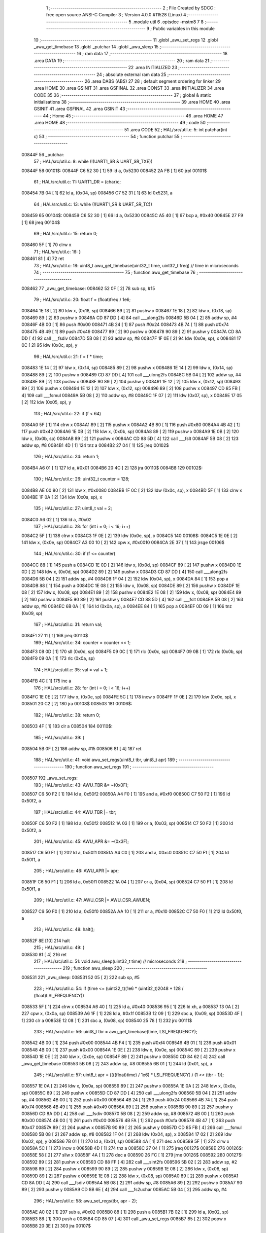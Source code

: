                                       1 ;--------------------------------------------------------
                                      2 ; File Created by SDCC : free open source ANSI-C Compiler
                                      3 ; Version 4.0.0 #11528 (Linux)
                                      4 ;--------------------------------------------------------
                                      5 	.module util
                                      6 	.optsdcc -mstm8
                                      7 	
                                      8 ;--------------------------------------------------------
                                      9 ; Public variables in this module
                                     10 ;--------------------------------------------------------
                                     11 	.globl _awu_set_regs
                                     12 	.globl _awu_get_timebase
                                     13 	.globl _putchar
                                     14 	.globl _awu_sleep
                                     15 ;--------------------------------------------------------
                                     16 ; ram data
                                     17 ;--------------------------------------------------------
                                     18 	.area DATA
                                     19 ;--------------------------------------------------------
                                     20 ; ram data
                                     21 ;--------------------------------------------------------
                                     22 	.area INITIALIZED
                                     23 ;--------------------------------------------------------
                                     24 ; absolute external ram data
                                     25 ;--------------------------------------------------------
                                     26 	.area DABS (ABS)
                                     27 
                                     28 ; default segment ordering for linker
                                     29 	.area HOME
                                     30 	.area GSINIT
                                     31 	.area GSFINAL
                                     32 	.area CONST
                                     33 	.area INITIALIZER
                                     34 	.area CODE
                                     35 
                                     36 ;--------------------------------------------------------
                                     37 ; global & static initialisations
                                     38 ;--------------------------------------------------------
                                     39 	.area HOME
                                     40 	.area GSINIT
                                     41 	.area GSFINAL
                                     42 	.area GSINIT
                                     43 ;--------------------------------------------------------
                                     44 ; Home
                                     45 ;--------------------------------------------------------
                                     46 	.area HOME
                                     47 	.area HOME
                                     48 ;--------------------------------------------------------
                                     49 ; code
                                     50 ;--------------------------------------------------------
                                     51 	.area CODE
                                     52 ;	HAL/src/util.c: 5: int putchar(int c)
                                     53 ;	-----------------------------------------
                                     54 ;	 function putchar
                                     55 ;	-----------------------------------------
      00844F                         56 _putchar:
                                     57 ;	HAL/src/util.c: 8: while (!(UART1_SR & UART_SR_TXE))
      00844F                         58 00101$:
      00844F C6 52 30         [ 1]   59 	ld	a, 0x5230
      008452 2A FB            [ 1]   60 	jrpl	00101$
                                     61 ;	HAL/src/util.c: 11: UART1_DR = (char)c;
      008454 7B 04            [ 1]   62 	ld	a, (0x04, sp)
      008456 C7 52 31         [ 1]   63 	ld	0x5231, a
                                     64 ;	HAL/src/util.c: 13: while (!(UART1_SR & UART_SR_TC))
      008459                         65 00104$:
      008459 C6 52 30         [ 1]   66 	ld	a, 0x5230
      00845C A5 40            [ 1]   67 	bcp	a, #0x40
      00845E 27 F9            [ 1]   68 	jreq	00104$
                                     69 ;	HAL/src/util.c: 15: return 0;
      008460 5F               [ 1]   70 	clrw	x
                                     71 ;	HAL/src/util.c: 16: }
      008461 81               [ 4]   72 	ret
                                     73 ;	HAL/src/util.c: 18: uint8_t awu_get_timebase(uint32_t time, uint32_t freq) // time in microseconds
                                     74 ;	-----------------------------------------
                                     75 ;	 function awu_get_timebase
                                     76 ;	-----------------------------------------
      008462                         77 _awu_get_timebase:
      008462 52 0F            [ 2]   78 	sub	sp, #15
                                     79 ;	HAL/src/util.c: 20: float f = (float)freq / 1e6;
      008464 1E 18            [ 2]   80 	ldw	x, (0x18, sp)
      008466 89               [ 2]   81 	pushw	x
      008467 1E 18            [ 2]   82 	ldw	x, (0x18, sp)
      008469 89               [ 2]   83 	pushw	x
      00846A CD 87 DD         [ 4]   84 	call	___ulong2fs
      00846D 5B 04            [ 2]   85 	addw	sp, #4
      00846F 4B 00            [ 1]   86 	push	#0x00
      008471 4B 24            [ 1]   87 	push	#0x24
      008473 4B 74            [ 1]   88 	push	#0x74
      008475 4B 49            [ 1]   89 	push	#0x49
      008477 89               [ 2]   90 	pushw	x
      008478 90 89            [ 2]   91 	pushw	y
      00847A CD 8A DD         [ 4]   92 	call	___fsdiv
      00847D 5B 08            [ 2]   93 	addw	sp, #8
      00847F 1F 0E            [ 2]   94 	ldw	(0x0e, sp), x
      008481 17 0C            [ 2]   95 	ldw	(0x0c, sp), y
                                     96 ;	HAL/src/util.c: 21: f = f * time;
      008483 1E 14            [ 2]   97 	ldw	x, (0x14, sp)
      008485 89               [ 2]   98 	pushw	x
      008486 1E 14            [ 2]   99 	ldw	x, (0x14, sp)
      008488 89               [ 2]  100 	pushw	x
      008489 CD 87 DD         [ 4]  101 	call	___ulong2fs
      00848C 5B 04            [ 2]  102 	addw	sp, #4
      00848E 89               [ 2]  103 	pushw	x
      00848F 90 89            [ 2]  104 	pushw	y
      008491 1E 12            [ 2]  105 	ldw	x, (0x12, sp)
      008493 89               [ 2]  106 	pushw	x
      008494 1E 12            [ 2]  107 	ldw	x, (0x12, sp)
      008496 89               [ 2]  108 	pushw	x
      008497 CD 85 FB         [ 4]  109 	call	___fsmul
      00849A 5B 08            [ 2]  110 	addw	sp, #8
      00849C 1F 07            [ 2]  111 	ldw	(0x07, sp), x
      00849E 17 05            [ 2]  112 	ldw	(0x05, sp), y
                                    113 ;	HAL/src/util.c: 22: if (f < 64)
      0084A0 5F               [ 1]  114 	clrw	x
      0084A1 89               [ 2]  115 	pushw	x
      0084A2 4B 80            [ 1]  116 	push	#0x80
      0084A4 4B 42            [ 1]  117 	push	#0x42
      0084A6 1E 0B            [ 2]  118 	ldw	x, (0x0b, sp)
      0084A8 89               [ 2]  119 	pushw	x
      0084A9 1E 0B            [ 2]  120 	ldw	x, (0x0b, sp)
      0084AB 89               [ 2]  121 	pushw	x
      0084AC CD 88 5D         [ 4]  122 	call	___fslt
      0084AF 5B 08            [ 2]  123 	addw	sp, #8
      0084B1 4D               [ 1]  124 	tnz	a
      0084B2 27 04            [ 1]  125 	jreq	00102$
                                    126 ;	HAL/src/util.c: 24: return 1;
      0084B4 A6 01            [ 1]  127 	ld	a, #0x01
      0084B6 20 4C            [ 2]  128 	jra	00110$
      0084B8                        129 00102$:
                                    130 ;	HAL/src/util.c: 26: uint32_t counter = 128;
      0084B8 AE 00 80         [ 2]  131 	ldw	x, #0x0080
      0084BB 1F 0C            [ 2]  132 	ldw	(0x0c, sp), x
      0084BD 5F               [ 1]  133 	clrw	x
      0084BE 1F 0A            [ 2]  134 	ldw	(0x0a, sp), x
                                    135 ;	HAL/src/util.c: 27: uint8_t val = 2;
      0084C0 A6 02            [ 1]  136 	ld	a, #0x02
                                    137 ;	HAL/src/util.c: 28: for (int i = 0; i < 16; i++)
      0084C2 5F               [ 1]  138 	clrw	x
      0084C3 1F 0E            [ 2]  139 	ldw	(0x0e, sp), x
      0084C5                        140 00108$:
      0084C5 1E 0E            [ 2]  141 	ldw	x, (0x0e, sp)
      0084C7 A3 00 10         [ 2]  142 	cpw	x, #0x0010
      0084CA 2E 37            [ 1]  143 	jrsge	00106$
                                    144 ;	HAL/src/util.c: 30: if (f <= counter)
      0084CC 88               [ 1]  145 	push	a
      0084CD 1E 0D            [ 2]  146 	ldw	x, (0x0d, sp)
      0084CF 89               [ 2]  147 	pushw	x
      0084D0 1E 0D            [ 2]  148 	ldw	x, (0x0d, sp)
      0084D2 89               [ 2]  149 	pushw	x
      0084D3 CD 87 DD         [ 4]  150 	call	___ulong2fs
      0084D6 5B 04            [ 2]  151 	addw	sp, #4
      0084D8 1F 04            [ 2]  152 	ldw	(0x04, sp), x
      0084DA 84               [ 1]  153 	pop	a
      0084DB 88               [ 1]  154 	push	a
      0084DC 1E 08            [ 2]  155 	ldw	x, (0x08, sp)
      0084DE 89               [ 2]  156 	pushw	x
      0084DF 1E 08            [ 2]  157 	ldw	x, (0x08, sp)
      0084E1 89               [ 2]  158 	pushw	x
      0084E2 1E 08            [ 2]  159 	ldw	x, (0x08, sp)
      0084E4 89               [ 2]  160 	pushw	x
      0084E5 90 89            [ 2]  161 	pushw	y
      0084E7 CD 88 5D         [ 4]  162 	call	___fslt
      0084EA 5B 08            [ 2]  163 	addw	sp, #8
      0084EC 6B 0A            [ 1]  164 	ld	(0x0a, sp), a
      0084EE 84               [ 1]  165 	pop	a
      0084EF 0D 09            [ 1]  166 	tnz	(0x09, sp)
                                    167 ;	HAL/src/util.c: 31: return val;
      0084F1 27 11            [ 1]  168 	jreq	00110$
                                    169 ;	HAL/src/util.c: 34: counter = counter << 1;
      0084F3 08 0D            [ 1]  170 	sll	(0x0d, sp)
      0084F5 09 0C            [ 1]  171 	rlc	(0x0c, sp)
      0084F7 09 0B            [ 1]  172 	rlc	(0x0b, sp)
      0084F9 09 0A            [ 1]  173 	rlc	(0x0a, sp)
                                    174 ;	HAL/src/util.c: 35: val = val + 1;
      0084FB 4C               [ 1]  175 	inc	a
                                    176 ;	HAL/src/util.c: 28: for (int i = 0; i < 16; i++)
      0084FC 1E 0E            [ 2]  177 	ldw	x, (0x0e, sp)
      0084FE 5C               [ 1]  178 	incw	x
      0084FF 1F 0E            [ 2]  179 	ldw	(0x0e, sp), x
      008501 20 C2            [ 2]  180 	jra	00108$
      008503                        181 00106$:
                                    182 ;	HAL/src/util.c: 38: return 0;
      008503 4F               [ 1]  183 	clr	a
      008504                        184 00110$:
                                    185 ;	HAL/src/util.c: 39: }
      008504 5B 0F            [ 2]  186 	addw	sp, #15
      008506 81               [ 4]  187 	ret
                                    188 ;	HAL/src/util.c: 41: void awu_set_regs(uint8_t tbr, uint8_t apr)
                                    189 ;	-----------------------------------------
                                    190 ;	 function awu_set_regs
                                    191 ;	-----------------------------------------
      008507                        192 _awu_set_regs:
                                    193 ;	HAL/src/util.c: 43: AWU_TBR &= ~(0x0F);
      008507 C6 50 F2         [ 1]  194 	ld	a, 0x50f2
      00850A A4 F0            [ 1]  195 	and	a, #0xf0
      00850C C7 50 F2         [ 1]  196 	ld	0x50f2, a
                                    197 ;	HAL/src/util.c: 44: AWU_TBR |= tbr;
      00850F C6 50 F2         [ 1]  198 	ld	a, 0x50f2
      008512 1A 03            [ 1]  199 	or	a, (0x03, sp)
      008514 C7 50 F2         [ 1]  200 	ld	0x50f2, a
                                    201 ;	HAL/src/util.c: 45: AWU_APR &= ~(0x3F);
      008517 C6 50 F1         [ 1]  202 	ld	a, 0x50f1
      00851A A4 C0            [ 1]  203 	and	a, #0xc0
      00851C C7 50 F1         [ 1]  204 	ld	0x50f1, a
                                    205 ;	HAL/src/util.c: 46: AWU_APR |= apr;
      00851F C6 50 F1         [ 1]  206 	ld	a, 0x50f1
      008522 1A 04            [ 1]  207 	or	a, (0x04, sp)
      008524 C7 50 F1         [ 1]  208 	ld	0x50f1, a
                                    209 ;	HAL/src/util.c: 47: AWU_CSR |= AWU_CSR_AWUEN;
      008527 C6 50 F0         [ 1]  210 	ld	a, 0x50f0
      00852A AA 10            [ 1]  211 	or	a, #0x10
      00852C C7 50 F0         [ 1]  212 	ld	0x50f0, a
                                    213 ;	HAL/src/util.c: 48: halt();
      00852F 8E               [10]  214 	halt
                                    215 ;	HAL/src/util.c: 49: }
      008530 81               [ 4]  216 	ret
                                    217 ;	HAL/src/util.c: 51: void awu_sleep(uint32_t time) // microseconds
                                    218 ;	-----------------------------------------
                                    219 ;	 function awu_sleep
                                    220 ;	-----------------------------------------
      008531                        221 _awu_sleep:
      008531 52 05            [ 2]  222 	sub	sp, #5
                                    223 ;	HAL/src/util.c: 54: if (time <= (uint32_t)(1e6 * (uint32_t)2048 * 128 / (float)LSI_FREQUENCY))
      008533 5F               [ 1]  224 	clrw	x
      008534 A6 40            [ 1]  225 	ld	a, #0x40
      008536 95               [ 1]  226 	ld	xh, a
      008537 13 0A            [ 2]  227 	cpw	x, (0x0a, sp)
      008539 A6 1F            [ 1]  228 	ld	a, #0x1f
      00853B 12 09            [ 1]  229 	sbc	a, (0x09, sp)
      00853D 4F               [ 1]  230 	clr	a
      00853E 12 08            [ 1]  231 	sbc	a, (0x08, sp)
      008540 25 78            [ 1]  232 	jrc	00111$
                                    233 ;	HAL/src/util.c: 56: uint8_t tbr = awu_get_timebase(time, LSI_FREQUENCY);
      008542 4B 00            [ 1]  234 	push	#0x00
      008544 4B F4            [ 1]  235 	push	#0xf4
      008546 4B 01            [ 1]  236 	push	#0x01
      008548 4B 00            [ 1]  237 	push	#0x00
      00854A 1E 0E            [ 2]  238 	ldw	x, (0x0e, sp)
      00854C 89               [ 2]  239 	pushw	x
      00854D 1E 0E            [ 2]  240 	ldw	x, (0x0e, sp)
      00854F 89               [ 2]  241 	pushw	x
      008550 CD 84 62         [ 4]  242 	call	_awu_get_timebase
      008553 5B 08            [ 2]  243 	addw	sp, #8
      008555 6B 01            [ 1]  244 	ld	(0x01, sp), a
                                    245 ;	HAL/src/util.c: 57: uint8_t apr = ((((float)time) / 1e6) * LSI_FREQUENCY) / (1 << (tbr - 1));
      008557 1E 0A            [ 2]  246 	ldw	x, (0x0a, sp)
      008559 89               [ 2]  247 	pushw	x
      00855A 1E 0A            [ 2]  248 	ldw	x, (0x0a, sp)
      00855C 89               [ 2]  249 	pushw	x
      00855D CD 87 DD         [ 4]  250 	call	___ulong2fs
      008560 5B 04            [ 2]  251 	addw	sp, #4
      008562 4B 00            [ 1]  252 	push	#0x00
      008564 4B 24            [ 1]  253 	push	#0x24
      008566 4B 74            [ 1]  254 	push	#0x74
      008568 4B 49            [ 1]  255 	push	#0x49
      00856A 89               [ 2]  256 	pushw	x
      00856B 90 89            [ 2]  257 	pushw	y
      00856D CD 8A DD         [ 4]  258 	call	___fsdiv
      008570 5B 08            [ 2]  259 	addw	sp, #8
      008572 4B 00            [ 1]  260 	push	#0x00
      008574 4B 00            [ 1]  261 	push	#0x00
      008576 4B FA            [ 1]  262 	push	#0xfa
      008578 4B 47            [ 1]  263 	push	#0x47
      00857A 89               [ 2]  264 	pushw	x
      00857B 90 89            [ 2]  265 	pushw	y
      00857D CD 85 FB         [ 4]  266 	call	___fsmul
      008580 5B 08            [ 2]  267 	addw	sp, #8
      008582 1F 04            [ 2]  268 	ldw	(0x04, sp), x
      008584 17 02            [ 2]  269 	ldw	(0x02, sp), y
      008586 7B 01            [ 1]  270 	ld	a, (0x01, sp)
      008588 4A               [ 1]  271 	dec	a
      008589 5F               [ 1]  272 	clrw	x
      00858A 5C               [ 1]  273 	incw	x
      00858B 4D               [ 1]  274 	tnz	a
      00858C 27 04            [ 1]  275 	jreq	00127$
      00858E                        276 00126$:
      00858E 58               [ 2]  277 	sllw	x
      00858F 4A               [ 1]  278 	dec	a
      008590 26 FC            [ 1]  279 	jrne	00126$
      008592                        280 00127$:
      008592 89               [ 2]  281 	pushw	x
      008593 CD 88 FF         [ 4]  282 	call	___sint2fs
      008596 5B 02            [ 2]  283 	addw	sp, #2
      008598 89               [ 2]  284 	pushw	x
      008599 90 89            [ 2]  285 	pushw	y
      00859B 1E 08            [ 2]  286 	ldw	x, (0x08, sp)
      00859D 89               [ 2]  287 	pushw	x
      00859E 1E 08            [ 2]  288 	ldw	x, (0x08, sp)
      0085A0 89               [ 2]  289 	pushw	x
      0085A1 CD 8A DD         [ 4]  290 	call	___fsdiv
      0085A4 5B 08            [ 2]  291 	addw	sp, #8
      0085A6 89               [ 2]  292 	pushw	x
      0085A7 90 89            [ 2]  293 	pushw	y
      0085A9 CD 8B 6E         [ 4]  294 	call	___fs2uchar
      0085AC 5B 04            [ 2]  295 	addw	sp, #4
                                    296 ;	HAL/src/util.c: 58: awu_set_regs(tbr, apr - 2);
      0085AE A0 02            [ 1]  297 	sub	a, #0x02
      0085B0 88               [ 1]  298 	push	a
      0085B1 7B 02            [ 1]  299 	ld	a, (0x02, sp)
      0085B3 88               [ 1]  300 	push	a
      0085B4 CD 85 07         [ 4]  301 	call	_awu_set_regs
      0085B7 85               [ 2]  302 	popw	x
      0085B8 20 3E            [ 2]  303 	jra	00107$
                                    304 ;	HAL/src/util.c: 63: while (time > (uint32_t)(1e6 * (uint32_t)2048 * 128 / (float)LSI_FREQUENCY))
      0085BA                        305 00111$:
      0085BA 16 08            [ 2]  306 	ldw	y, (0x08, sp)
      0085BC 17 02            [ 2]  307 	ldw	(0x02, sp), y
      0085BE 1E 0A            [ 2]  308 	ldw	x, (0x0a, sp)
      0085C0                        309 00101$:
      0085C0 4F               [ 1]  310 	clr	a
      0085C1 89               [ 2]  311 	pushw	x
      0085C2 11 02            [ 1]  312 	cp	a, (2, sp)
      0085C4 85               [ 2]  313 	popw	x
      0085C5 A6 40            [ 1]  314 	ld	a, #0x40
      0085C7 89               [ 2]  315 	pushw	x
      0085C8 12 01            [ 1]  316 	sbc	a, (1, sp)
      0085CA 85               [ 2]  317 	popw	x
      0085CB A6 1F            [ 1]  318 	ld	a, #0x1f
      0085CD 12 03            [ 1]  319 	sbc	a, (0x03, sp)
      0085CF 4F               [ 1]  320 	clr	a
      0085D0 12 02            [ 1]  321 	sbc	a, (0x02, sp)
      0085D2 24 1B            [ 1]  322 	jrnc	00103$
                                    323 ;	HAL/src/util.c: 65: awu_set_regs(13, 62);
      0085D4 89               [ 2]  324 	pushw	x
      0085D5 4B 3E            [ 1]  325 	push	#0x3e
      0085D7 4B 0D            [ 1]  326 	push	#0x0d
      0085D9 CD 85 07         [ 4]  327 	call	_awu_set_regs
      0085DC 85               [ 2]  328 	popw	x
      0085DD 85               [ 2]  329 	popw	x
                                    330 ;	HAL/src/util.c: 66: time -= (uint32_t)(mul * 1e6 / LSI_FREQUENCY);
      0085DE 1D 40 00         [ 2]  331 	subw	x, #0x4000
      0085E1 7B 03            [ 1]  332 	ld	a, (0x03, sp)
      0085E3 A2 1F            [ 1]  333 	sbc	a, #0x1f
      0085E5 6B 03            [ 1]  334 	ld	(0x03, sp), a
      0085E7 7B 02            [ 1]  335 	ld	a, (0x02, sp)
      0085E9 A2 00            [ 1]  336 	sbc	a, #0x00
      0085EB 6B 02            [ 1]  337 	ld	(0x02, sp), a
      0085ED 20 D1            [ 2]  338 	jra	00101$
      0085EF                        339 00103$:
                                    340 ;	HAL/src/util.c: 68: awu_sleep(time);
      0085EF 89               [ 2]  341 	pushw	x
      0085F0 1E 04            [ 2]  342 	ldw	x, (0x04, sp)
      0085F2 89               [ 2]  343 	pushw	x
      0085F3 CD 85 31         [ 4]  344 	call	_awu_sleep
      0085F6 5B 04            [ 2]  345 	addw	sp, #4
      0085F8                        346 00107$:
                                    347 ;	HAL/src/util.c: 70: }
      0085F8 5B 05            [ 2]  348 	addw	sp, #5
      0085FA 81               [ 4]  349 	ret
                                    350 	.area CODE
                                    351 	.area CONST
                                    352 	.area INITIALIZER
                                    353 	.area CABS (ABS)
